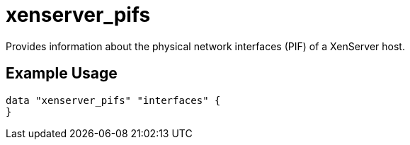 = xenserver_pifs

Provides information about the physical network interfaces (PIF) of a XenServer host.

== Example Usage

```hcl
data "xenserver_pifs" "interfaces" {
}
```
